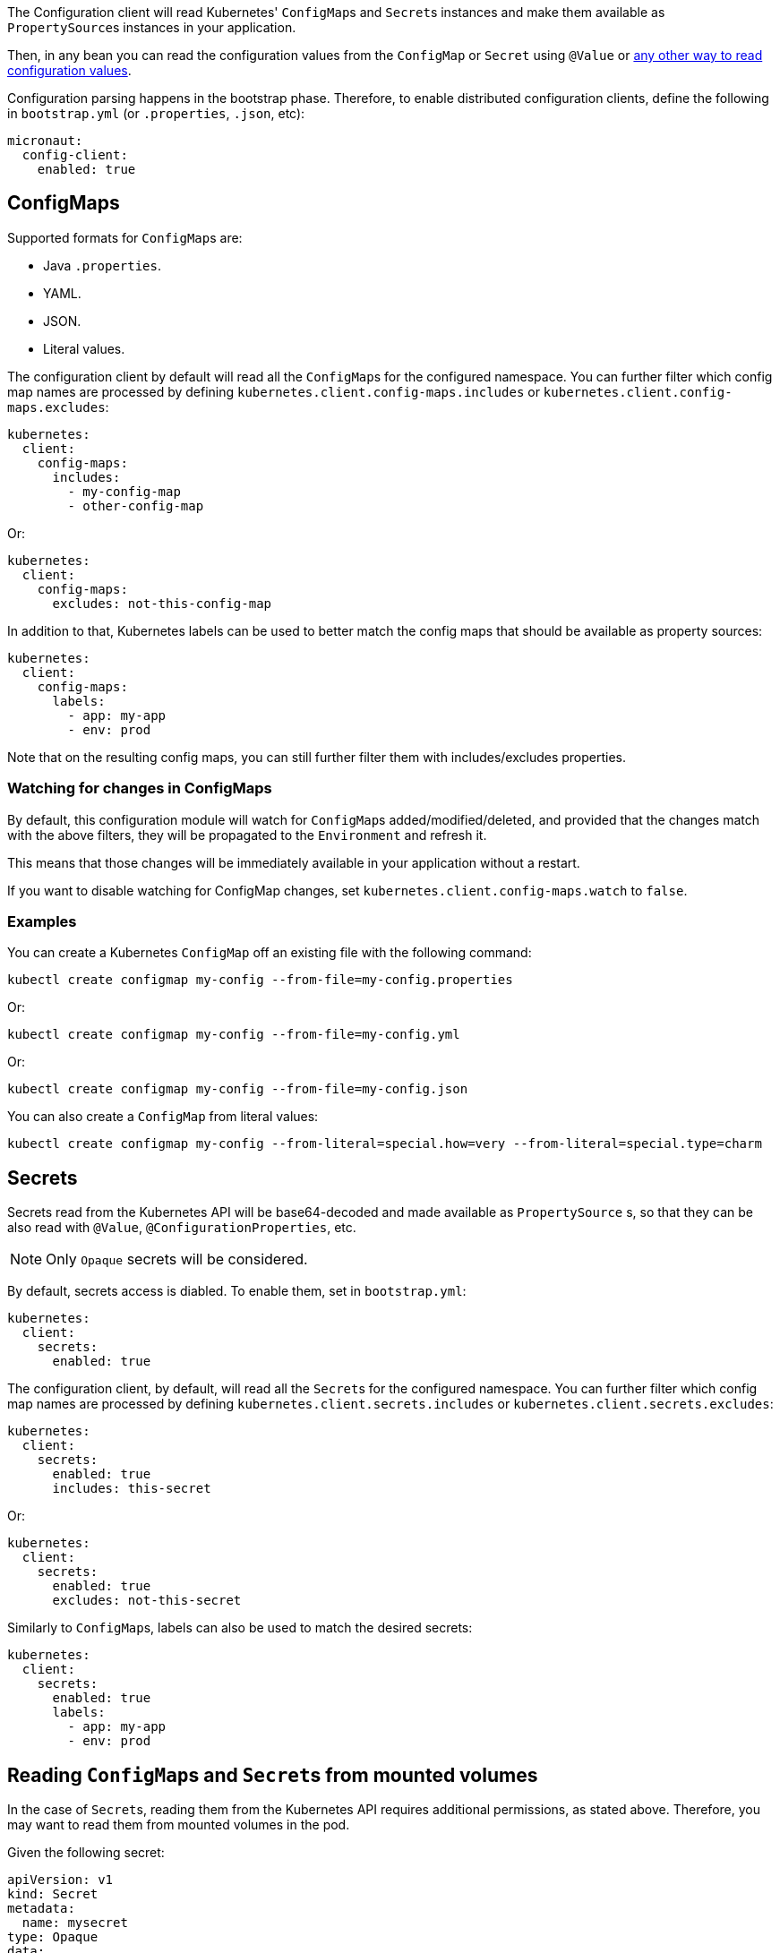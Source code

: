 The Configuration client will read Kubernetes' ``ConfigMap``s and ``Secret``s instances and make them available as ``PropertySource``s
instances in your application.

Then, in any bean you can read the configuration values from the `ConfigMap` or `Secret` using `@Value` or
https://docs.micronaut.io/latest/guide/index.html#config[any other way to read configuration values].

Configuration parsing happens in the bootstrap phase. Therefore, to enable distributed configuration clients, define the
following in `bootstrap.yml` (or `.properties`, `.json`, etc):

[source,yaml]
----
micronaut:
  config-client:
    enabled: true
----

## ConfigMaps

Supported formats for ``ConfigMap``s are:

* Java `.properties`.
* YAML.
* JSON.
* Literal values.

The configuration client by default will read all the ``ConfigMap``s for the configured namespace. You can further filter
which config map names are processed by defining `kubernetes.client.config-maps.includes` or
`kubernetes.client.config-maps.excludes`:

[source,yaml]
----
kubernetes:
  client:
    config-maps:
      includes:
        - my-config-map
        - other-config-map
----

Or:

[source,yaml]
----
kubernetes:
  client:
    config-maps:
      excludes: not-this-config-map
----

In addition to that, Kubernetes labels can be used to better match the config maps that should be available as property
sources:

[source,yaml]
----
kubernetes:
  client:
    config-maps:
      labels:
        - app: my-app
        - env: prod
----

Note that on the resulting config maps, you can still further filter them with includes/excludes properties.

### Watching for changes in ConfigMaps

By default, this configuration module will watch for ``ConfigMap``s added/modified/deleted, and provided that the changes
match with the above filters, they will be propagated to the `Environment` and refresh it.

This means that those changes will be immediately available in your application without a restart.

If you want to disable watching for ConfigMap changes, set `kubernetes.client.config-maps.watch` to `false`.

### Examples

You can create a Kubernetes `ConfigMap` off an existing file with the following command:

`kubectl create configmap my-config --from-file=my-config.properties`

Or:

`kubectl create configmap my-config --from-file=my-config.yml`

Or:

`kubectl create configmap my-config --from-file=my-config.json`

You can also create a `ConfigMap` from literal values:

`kubectl create configmap my-config --from-literal=special.how=very --from-literal=special.type=charm`

## Secrets

Secrets read from the Kubernetes API will be base64-decoded and made available as `PropertySource` s, so that they can be
also read with `@Value`, `@ConfigurationProperties`, etc.

NOTE: Only `Opaque` secrets will be considered.

By default, secrets access is diabled. To enable them, set in `bootstrap.yml`:

[source,yaml]
----
kubernetes:
  client:
    secrets:
      enabled: true
----

The configuration client, by default, will read all the ``Secret``s for the configured namespace. You can further filter
which config map names are processed by defining `kubernetes.client.secrets.includes` or `kubernetes.client.secrets.excludes`:

[source,yaml]
----
kubernetes:
  client:
    secrets:
      enabled: true
      includes: this-secret
----

Or:

[source,yaml]
----
kubernetes:
  client:
    secrets:
      enabled: true
      excludes: not-this-secret
----

Similarly to ``ConfigMap``s, labels can also be used to match the desired secrets:

[source,yaml]
----
kubernetes:
  client:
    secrets:
      enabled: true
      labels:
        - app: my-app
        - env: prod
----

## Reading ``ConfigMap``s and ``Secret``s from mounted volumes

In the case of ``Secret``s, reading them from the Kubernetes API requires additional permissions, as stated above.
Therefore, you may want to read them from mounted volumes in the pod.

Given the following secret:

[source, yaml]
----
apiVersion: v1
kind: Secret
metadata:
  name: mysecret
type: Opaque
data:
  username: YWRtaW4=
  password: MWYyZDFlMmU2N2Rm
----

It can be mounted as a volume in a pod or deployment definition:

[source, yaml]
----
apiVersion: v1
kind: Pod
metadata:
  name: mypod
spec:
  containers:
  - name: mypod
    image: redis
    volumeMounts:
    - name: foo
      mountPath: "/etc/foo"
      readOnly: true
  volumes:
  - name: foo
    secret:
      secretName: mysecret
----

This will make Kubernetes to create 2 files:

* `/etc/foo/username`.
* `/etc/foo/password`.

Their content will be the decoded strings from the original base-64 encoded values.

While you could potentially use the `java.io` or `java.nio` APIs to read the contents yourself, this configuration module
can convert them into a ``PropertySource`` so that you can consume the values much more easily. In order to do so, define
the following configuration:

[source,yaml]
----
kubernetes:
  client:
    secrets:
      enabled: true
      paths:
        - /etc/foo
----

Each file in the directory will become the property key, and the file contents, the property value.

[NOTE]
====
When `kubernetes.client.secrets.paths` is defined, the Kubernetes API will not be used to read any other secret.
If you still want to read the remaining secrets from the API, set the following configuration:

[source,yaml]
----
kubernetes:
  client:
    secrets:
      enabled: true
      use-api: true
      excludes: mysecret  # Because it will be read as a mounted volume
      paths:
        - /etc/foo
----

In this scenario, if there are property keys defined in both type of secrets, the ones coming from mounted volumes will
take precedence over the ones coming from the API.
====
